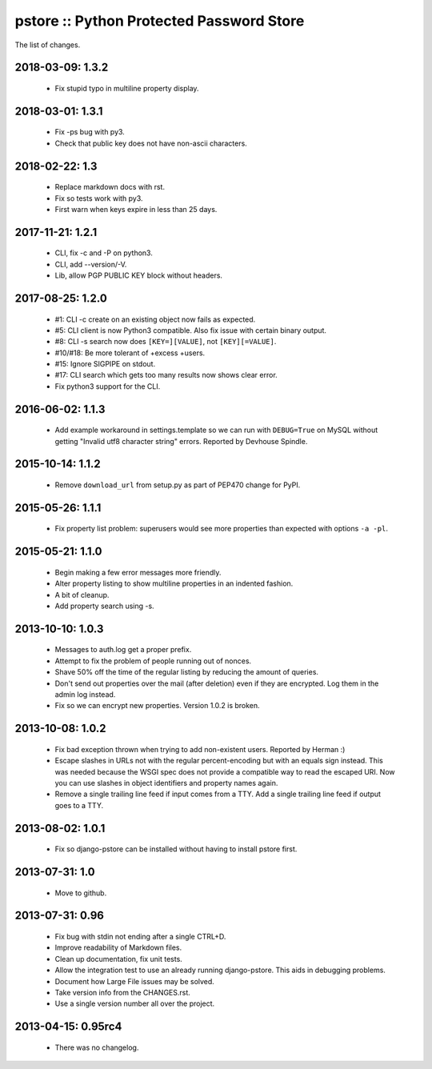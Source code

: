 pstore :: Python Protected Password Store
=========================================

The list of changes.


2018-03-09: 1.3.2
-----------------
 * Fix stupid typo in multiline property display.

2018-03-01: 1.3.1
-----------------
 * Fix -ps bug with py3.
 * Check that public key does not have non-ascii characters.

2018-02-22: 1.3
---------------
 * Replace markdown docs with rst.
 * Fix so tests work with py3.
 * First warn when keys expire in less than 25 days.

2017-11-21: 1.2.1
-----------------
 * CLI, fix -c and -P on python3.
 * CLI, add --version/-V.
 * Lib, allow PGP PUBLIC KEY block without headers.

2017-08-25: 1.2.0
-----------------
 * #1: CLI -c create on an existing object now fails as expected.
 * #5: CLI client is now Python3 compatible. Also fix issue with certain
   binary output.
 * #8: CLI -s search now does ``[KEY=][VALUE]``, not ``[KEY][=VALUE]``.
 * #10/#18: Be more tolerant of +excess +users.
 * #15: Ignore SIGPIPE on stdout.
 * #17: CLI search which gets too many results now shows clear error.
 * Fix python3 support for the CLI.

2016-06-02: 1.1.3
-----------------
 * Add example workaround in settings.template so we can run with
   ``DEBUG=True`` on MySQL without getting "Invalid utf8 character string"
   errors. Reported by Devhouse Spindle.

2015-10-14: 1.1.2
-----------------
 * Remove ``download_url`` from setup.py as part of PEP470 change for
   PyPI.

2015-05-26: 1.1.1
-----------------
 * Fix property list problem: superusers would see more properties
   than expected with options ``-a -pl``.

2015-05-21: 1.1.0
-----------------
 * Begin making a few error messages more friendly.
 * Alter property listing to show multiline properties in an indented
   fashion.
 * A bit of cleanup.
 * Add property search using -s.

2013-10-10: 1.0.3
-----------------
 * Messages to auth.log get a proper prefix.
 * Attempt to fix the problem of people running out of nonces.
 * Shave 50% off the time of the regular listing by reducing the amount
   of queries.
 * Don't send out properties over the mail (after deletion) even if they
   are encrypted. Log them in the admin log instead.
 * Fix so we can encrypt new properties. Version 1.0.2 is broken.

2013-10-08: 1.0.2
-----------------
 * Fix bad exception thrown when trying to add non-existent users.
   Reported by Herman :)
 * Escape slashes in URLs not with the regular percent-encoding but
   with an equals sign instead. This was needed because the WSGI spec
   does not provide a compatible way to read the escaped URI. Now you
   can use slashes in object identifiers and property names again.
 * Remove a single trailing line feed if input comes from a TTY. Add
   a single trailing line feed if output goes to a TTY.

2013-08-02: 1.0.1
-----------------
 * Fix so django-pstore can be installed without having to install
   pstore first.

2013-07-31: 1.0
---------------
 * Move to github.

2013-07-31: 0.96
----------------
 * Fix bug with stdin not ending after a single CTRL+D.
 * Improve readability of Markdown files.
 * Clean up documentation, fix unit tests.
 * Allow the integration test to use an already running django-pstore.
   This aids in debugging problems.
 * Document how Large File issues may be solved.
 * Take version info from the CHANGES.rst.
 * Use a single version number all over the project.

2013-04-15: 0.95rc4
-------------------
 * There was no changelog.
